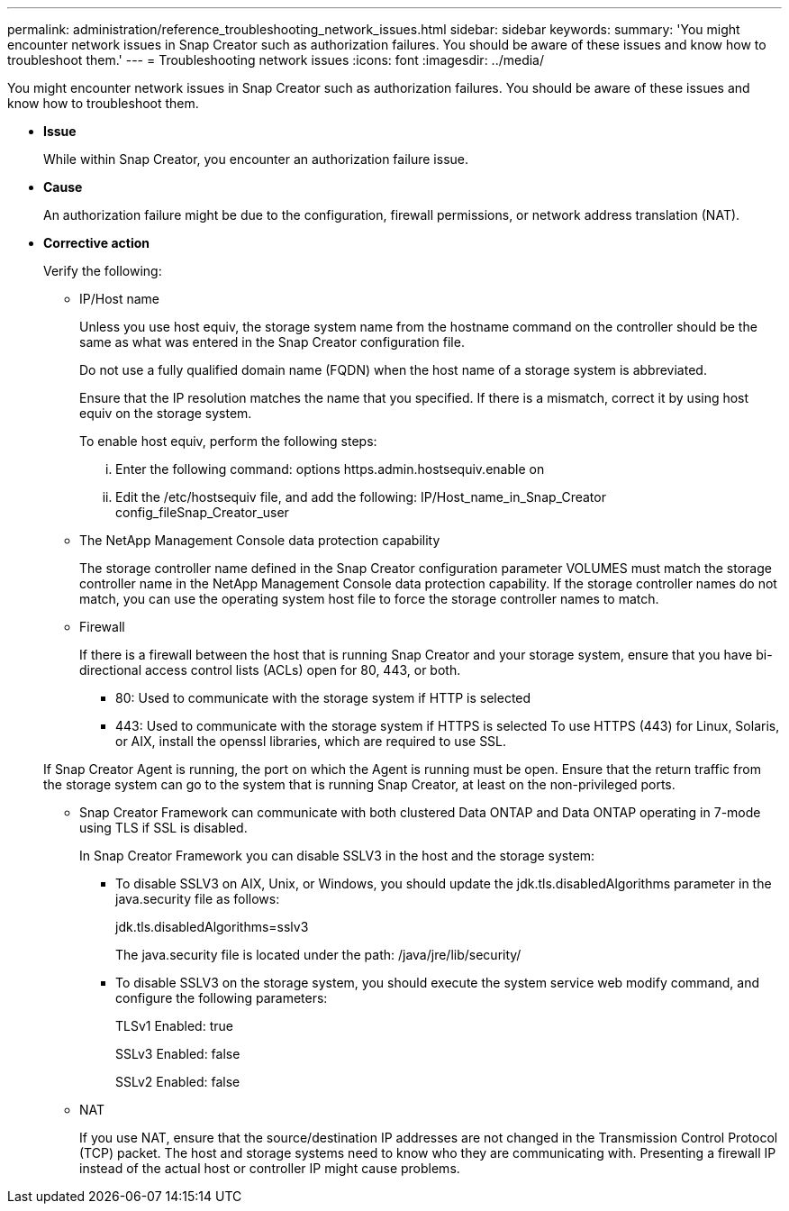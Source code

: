 ---
permalink: administration/reference_troubleshooting_network_issues.html
sidebar: sidebar
keywords: 
summary: 'You might encounter network issues in Snap Creator such as authorization failures. You should be aware of these issues and know how to troubleshoot them.'
---
= Troubleshooting network issues
:icons: font
:imagesdir: ../media/

[.lead]
You might encounter network issues in Snap Creator such as authorization failures. You should be aware of these issues and know how to troubleshoot them.

* *Issue*
+
While within Snap Creator, you encounter an authorization failure issue.

* *Cause*
+
An authorization failure might be due to the configuration, firewall permissions, or network address translation (NAT).

* *Corrective action*
+
Verify the following:

 ** IP/Host name
+
Unless you use host equiv, the storage system name from the hostname command on the controller should be the same as what was entered in the Snap Creator configuration file.
+
Do not use a fully qualified domain name (FQDN) when the host name of a storage system is abbreviated.
+
Ensure that the IP resolution matches the name that you specified. If there is a mismatch, correct it by using host equiv on the storage system.
+
To enable host equiv, perform the following steps:

  ... Enter the following command: options https.admin.hostsequiv.enable on
  ... Edit the /etc/hostsequiv file, and add the following: IP/Host_name_in_Snap_Creator config_fileSnap_Creator_user

 ** The NetApp Management Console data protection capability
+
The storage controller name defined in the Snap Creator configuration parameter VOLUMES must match the storage controller name in the NetApp Management Console data protection capability. If the storage controller names do not match, you can use the operating system host file to force the storage controller names to match.

 ** Firewall
+
If there is a firewall between the host that is running Snap Creator and your storage system, ensure that you have bi-directional access control lists (ACLs) open for 80, 443, or both.

  *** 80: Used to communicate with the storage system if HTTP is selected
  *** 443: Used to communicate with the storage system if HTTPS is selected
To use HTTPS (443) for Linux, Solaris, or AIX, install the openssl libraries, which are required to use SSL.

+
If Snap Creator Agent is running, the port on which the Agent is running must be open. Ensure that the return traffic from the storage system can go to the system that is running Snap Creator, at least on the non-privileged ports.

 ** Snap Creator Framework can communicate with both clustered Data ONTAP and Data ONTAP operating in 7-mode using TLS if SSL is disabled.
+
In Snap Creator Framework you can disable SSLV3 in the host and the storage system:

  *** To disable SSLV3 on AIX, Unix, or Windows, you should update the jdk.tls.disabledAlgorithms parameter in the java.security file as follows:
+
jdk.tls.disabledAlgorithms=sslv3
+
The java.security file is located under the path: /java/jre/lib/security/

  *** To disable SSLV3 on the storage system, you should execute the system service web modify command, and configure the following parameters:
+
TLSv1 Enabled: true
+
SSLv3 Enabled: false
+
SSLv2 Enabled: false

 ** NAT
+
If you use NAT, ensure that the source/destination IP addresses are not changed in the Transmission Control Protocol (TCP) packet. The host and storage systems need to know who they are communicating with. Presenting a firewall IP instead of the actual host or controller IP might cause problems.
